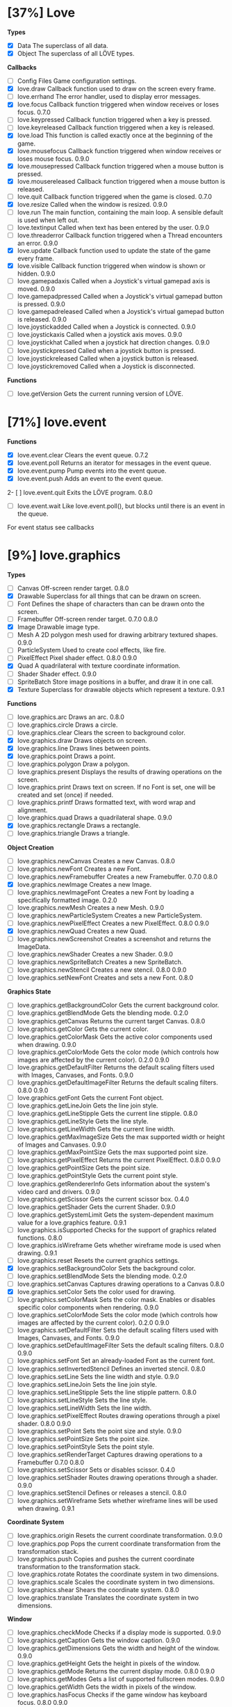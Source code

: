 
* [37%] Love
*Types*
- [X] Data	The superclass of all data.		
- [X] Object	The superclass of all LÖVE types.

*Callbacks*
- [ ] Config Files	Game configuration settings.		
- [X] love.draw	Callback function used to draw on the screen every frame.		
- [ ] love.errhand	The error handler, used to display error messages.		
- [X] love.focus	Callback function triggered when window receives or loses focus.	0.7.0	
- [-] love.keypressed	Callback function triggered when a key is pressed.		
- [-] love.keyreleased	Callback function triggered when a key is released.		
- [X] love.load	This function is called exactly once at the beginning of the game.		
- [X] love.mousefocus	Callback function triggered when window receives or loses mouse focus.	0.9.0	
- [X] love.mousepressed	Callback function triggered when a mouse button is pressed.		
- [X] love.mousereleased	Callback function triggered when a mouse button is released.		
- [ ] love.quit	Callback function triggered when the game is closed.	0.7.0	
- [X] love.resize	Called when the window is resized.	0.9.0	
- [-] love.run	The main function, containing the main loop. A sensible default is used when left out.		
- [ ] love.textinput	Called when text has been entered by the user.	0.9.0	
- [ ] love.threaderror	Callback function triggered when a Thread encounters an error.	0.9.0	
- [X] love.update	Callback function used to update the state of the game every frame.		
- [X] love.visible	Callback function triggered when window is shown or hidden.	0.9.0	
- [ ] love.gamepadaxis	Called when a Joystick's virtual gamepad axis is moved.	0.9.0	
- [ ] love.gamepadpressed	Called when a Joystick's virtual gamepad button is pressed.	0.9.0	
- [ ] love.gamepadreleased	Called when a Joystick's virtual gamepad button is released.	0.9.0	
- [ ] love.joystickadded	Called when a Joystick is connected.	0.9.0	
- [ ] love.joystickaxis	Called when a joystick axis moves.	0.9.0	
- [ ] love.joystickhat	Called when a joystick hat direction changes.	0.9.0	
- [ ] love.joystickpressed	Called when a joystick button is pressed.		
- [ ] love.joystickreleased	Called when a joystick button is released.		
- [ ] love.joystickremoved	Called when a Joystick is disconnected.

*Functions*
- [ ] love.getVersion	Gets the current running version of LÖVE.

* [71%] love.event
*Functions*
- [X] love.event.clear	Clears the event queue.	0.7.2	
- [X] love.event.poll	Returns an iterator for messages in the event queue.		
- [X] love.event.pump	Pump events into the event queue.		
- [X] love.event.push	Adds an event to the event queue.		
2- [ ] love.event.quit	Exits the LÖVE program.	0.8.0	
- [ ] love.event.wait	Like love.event.poll(), but blocks until there is an event in the queue.
For event status see callbacks


* [9%] love.graphics
*Types*
- [ ] Canvas	Off-screen render target.	0.8.0	
- [X] Drawable	Superclass for all things that can be drawn on screen.		
- [ ] Font	Defines the shape of characters than can be drawn onto the screen.		
- [ ] Framebuffer	Off-screen render target.	0.7.0	0.8.0
- [X] Image	Drawable image type.		
- [ ] Mesh	A 2D polygon mesh used for drawing arbitrary textured shapes.	0.9.0	
- [ ] ParticleSystem	Used to create cool effects, like fire.		
- [ ] PixelEffect	Pixel shader effect.	0.8.0	0.9.0
- [X] Quad	A quadrilateral with texture coordinate information.		
- [ ] Shader	Shader effect.	0.9.0	
- [ ] SpriteBatch	Store image positions in a buffer, and draw it in one call.		
- [X] Texture	Superclass for drawable objects which represent a texture.	0.9.1	

*Functions*
- [ ] love.graphics.arc	Draws an arc.	0.8.0	
- [ ] love.graphics.circle	Draws a circle.		
- [ ] love.graphics.clear	Clears the screen to background color.		
- [X] love.graphics.draw	Draws objects on screen.		
- [X] love.graphics.line	Draws lines between points.		
- [X] love.graphics.point	Draws a point.		
- [ ] love.graphics.polygon	Draw a polygon.		
- [ ] love.graphics.present	Displays the results of drawing operations on the screen.		
- [ ] love.graphics.print	Draws text on screen. If no Font is set, one will be created and set (once) if needed.		
- [ ] love.graphics.printf	Draws formatted text, with word wrap and alignment.		
- [ ] love.graphics.quad	Draws a quadrilateral shape.		0.9.0
- [X] love.graphics.rectangle	Draws a rectangle.		
- [ ] love.graphics.triangle	Draws a triangle.

*Object Creation*
- [ ] love.graphics.newCanvas	Creates a new Canvas.	0.8.0	
- [ ] love.graphics.newFont	Creates a new Font.		
- [ ] love.graphics.newFramebuffer	Creates a new Framebuffer.	0.7.0	0.8.0
- [X] love.graphics.newImage	Creates a new Image.		
- [ ] love.graphics.newImageFont	Creates a new Font by loading a specifically formatted image.	0.2.0	
- [ ] love.graphics.newMesh	Creates a new Mesh.	0.9.0	
- [ ] love.graphics.newParticleSystem	Creates a new ParticleSystem.		
- [ ] love.graphics.newPixelEffect	Creates a new PixelEffect.	0.8.0	0.9.0
- [X] love.graphics.newQuad	Creates a new Quad.		
- [ ] love.graphics.newScreenshot	Creates a screenshot and returns the ImageData.		
- [ ] love.graphics.newShader	Creates a new Shader.	0.9.0	
- [ ] love.graphics.newSpriteBatch	Creates a new SpriteBatch.		
- [ ] love.graphics.newStencil	Creates a new stencil.	0.8.0	0.9.0
- [ ] love.graphics.setNewFont	Creates and sets a new Font.	0.8.0	

*Graphics State*
- [ ] love.graphics.getBackgroundColor	Gets the current background color.		
- [ ] love.graphics.getBlendMode	Gets the blending mode.	0.2.0	
- [ ] love.graphics.getCanvas	Returns the current target Canvas.	0.8.0	
- [ ] love.graphics.getColor	Gets the current color.		
- [ ] love.graphics.getColorMask	Gets the active color components used when drawing.	0.9.0	
- [ ] love.graphics.getColorMode	Gets the color mode (which controls how images are affected by the current color).	0.2.0	0.9.0
- [ ] love.graphics.getDefaultFilter	Returns the default scaling filters used with Images, Canvases, and Fonts.	0.9.0	
- [ ] love.graphics.getDefaultImageFilter	Returns the default scaling filters.	0.8.0	0.9.0
- [ ] love.graphics.getFont	Gets the current Font object.		
- [ ] love.graphics.getLineJoin	Gets the line join style.		
- [ ] love.graphics.getLineStipple	Gets the current line stipple.		0.8.0
- [ ] love.graphics.getLineStyle	Gets the line style.		
- [ ] love.graphics.getLineWidth	Gets the current line width.		
- [ ] love.graphics.getMaxImageSize	Gets the max supported width or height of Images and Canvases.	0.9.0	
- [ ] love.graphics.getMaxPointSize	Gets the max supported point size.		
- [ ] love.graphics.getPixelEffect	Returns the current PixelEffect.	0.8.0	0.9.0
- [ ] love.graphics.getPointSize	Gets the point size.		
- [ ] love.graphics.getPointStyle	Gets the current point style.		
- [ ] love.graphics.getRendererInfo	Gets information about the system's video card and drivers.	0.9.0	
- [ ] love.graphics.getScissor	Gets the current scissor box.	0.4.0	
- [ ] love.graphics.getShader	Gets the current Shader.	0.9.0	
- [ ] love.graphics.getSystemLimit	Gets the system-dependent maximum value for a love.graphics feature.	0.9.1	
- [ ] love.graphics.isSupported	Checks for the support of graphics related functions.	0.8.0	
- [ ] love.graphics.isWireframe	Gets whether wireframe mode is used when drawing.	0.9.1	
- [ ] love.graphics.reset	Resets the current graphics settings.		
- [X] love.graphics.setBackgroundColor	Sets the background color.		
- [ ] love.graphics.setBlendMode	Sets the blending mode.	0.2.0	
- [ ] love.graphics.setCanvas	Captures drawing operations to a Canvas	0.8.0	
- [X] love.graphics.setColor	Sets the color used for drawing.		
- [ ] love.graphics.setColorMask	Sets the color mask. Enables or disables specific color components when rendering.	0.9.0	
- [ ] love.graphics.setColorMode	Sets the color mode (which controls how images are affected by the current color).	0.2.0	0.9.0
- [ ] love.graphics.setDefaultFilter	Sets the default scaling filters used with Images, Canvases, and Fonts.	0.9.0	
- [ ] love.graphics.setDefaultImageFilter	Sets the default scaling filters.	0.8.0	0.9.0
- [ ] love.graphics.setFont	Set an already-loaded Font as the current font.		
- [ ] love.graphics.setInvertedStencil	Defines an inverted stencil.	0.8.0	
- [ ] love.graphics.setLine	Sets the line width and style.		0.9.0
- [ ] love.graphics.setLineJoin	Sets the line join style.		
- [ ] love.graphics.setLineStipple	Sets the line stipple pattern.		0.8.0
- [ ] love.graphics.setLineStyle	Sets the line style.		
- [ ] love.graphics.setLineWidth	Sets the line width.		
- [ ] love.graphics.setPixelEffect	Routes drawing operations through a pixel shader.	0.8.0	0.9.0
- [ ] love.graphics.setPoint	Sets the point size and style.		0.9.0
- [ ] love.graphics.setPointSize	Sets the point size.		
- [ ] love.graphics.setPointStyle	Sets the point style.		
- [ ] love.graphics.setRenderTarget	Captures drawing operations to a Framebuffer	0.7.0	0.8.0
- [ ] love.graphics.setScissor	Sets or disables scissor.	0.4.0	
- [ ] love.graphics.setShader	Routes drawing operations through a shader.	0.9.0	
- [ ] love.graphics.setStencil	Defines or releases a stencil.	0.8.0	
- [ ] love.graphics.setWireframe	Sets whether wireframe lines will be used when drawing.	0.9.1	

*Coordinate System*
- [ ] love.graphics.origin	Resets the current coordinate transformation.	0.9.0	
- [ ] love.graphics.pop	Pops the current coordinate transformation from the transformation stack.		
- [ ] love.graphics.push	Copies and pushes the current coordinate transformation to the transformation stack.		
- [ ] love.graphics.rotate	Rotates the coordinate system in two dimensions.		
- [ ] love.graphics.scale	Scales the coordinate system in two dimensions.		
- [ ] love.graphics.shear	Shears the coordinate system.	0.8.0	
- [ ] love.graphics.translate	Translates the coordinate system in two dimensions.		

*Window*
- [ ] love.graphics.checkMode	Checks if a display mode is supported.		0.9.0
- [ ] love.graphics.getCaption	Gets the window caption.		0.9.0
- [ ] love.graphics.getDimensions	Gets the width and height of the window.	0.9.0	
- [ ] love.graphics.getHeight	Gets the height in pixels of the window.		
- [ ] love.graphics.getMode	Returns the current display mode.	0.8.0	0.9.0
- [ ] love.graphics.getModes	Gets a list of supported fullscreen modes.		0.9.0
- [ ] love.graphics.getWidth	Gets the width in pixels of the window.		
- [ ] love.graphics.hasFocus	Checks if the game window has keyboard focus.	0.8.0	0.9.0
- [ ] love.graphics.isCreated	Checks if the display has been set.		0.9.0
- [ ] love.graphics.setCaption	Sets the window caption.		0.9.0
- [ ] love.graphics.setIcon	Set window icon.	0.7.0	0.9.0
- [ ] love.graphics.setMode	Changes the display mode.		0.9.0
- [ ] love.graphics.toggleFullscreen	Toggles fullscreen.

*Enums*
- [ ] AlignMode	Text alignment.		
- [ ] BlendMode	Different ways you do alpha blending.	0.2.0	
- [ ] ColorMode	Controls how drawn images are affected by current color.	0.2.0	0.9.0
- [ ] DrawMode	Controls whether shapes are drawn as an outline, or filled.		
- [ ] FilterMode	How the image is filtered when scaling.		
- [ ] GraphicsFeature	Graphics features that can be checked for with love.graphics.isSupported.	0.8.0	
- [ ] GraphicsLimit	Types of system-dependent graphics limits.	0.9.1	
- [ ] LineJoin	Line join style.		
- [ ] LineStyle	The styles in which lines are drawn.		
- [ ] MeshDrawMode	How a Mesh's vertices are used when drawing.	0.9.0	
- [ ] PointStyle	How points should be drawn.		
- [ ] SpriteBatchUsage	Usage hints for SpriteBatches.	0.8.0	
- [ ] TextureFormat	Controls the canvas texture format.	0.9.0	
- [ ] WrapMode	How the image wraps inside a large Quad.

* [100%] love.timer
*functions*
1) [X] love.timer.getAverageDelta	Returns the average delta time over the last second.	0.9.0	
2) [X] love.timer.getDelta	Returns the time between the last two frames.		
3) [X] love.timer.getFPS	Returns the current frames per second.		
4) [X] love.timer.getTime	Returns the amount of time since some time in the past.		
5) [X] love.timer.sleep	Pauses the current thread for the specified amount of time.		
6) [X] love.timer.step	Measures the time between two frames.

* [0%] love.window
*Functions*
- [ ] love.window.getDesktopDimensions	Gets the width and height of the desktop.	0.9.0	
- [ ] love.window.getDimensions	Gets the width and height of the window.	0.9.0	
- [ ] love.window.getDisplayCount	Gets the number of connected monitors.	0.9.0	
- [ ] love.window.getFullscreen	Gets whether the window is fullscreen.	0.9.0	
- [ ] love.window.getFullscreenModes	Gets a list of supported fullscreen modes.	0.9.0	
- [ ] love.window.getHeight	Gets the height of the window.	0.9.0	
- [ ] love.window.getIcon	Gets the window icon.	0.9.0	
- [ ] love.window.getMode	Returns the current display mode.	0.9.0	
- [ ] love.window.getPixelScale	Gets the scale factor associated with the window.	0.9.1	
- [ ] love.window.getTitle	Gets the window title.	0.9.0	
- [ ] love.window.getWidth	Gets the width of the window.	0.9.0	
- [ ] love.window.hasFocus	Checks if the game window has keyboard focus.	0.9.0	
- [ ] love.window.hasMouseFocus	Checks if the game window has mouse focus.	0.9.0	
- [ ] love.window.isCreated	Checks if the window has been created.	0.9.0	
- [ ] love.window.isVisible	Checks if the game window is visible.	0.9.0	
- [ ] love.window.setFullscreen	Enters or exits fullscreen.	0.9.0	
- [ ] love.window.setIcon	Sets the window icon.	0.9.0	
- [-] love.window.setMode	Changes the display mode.	0.9.0	
- [ ] love.window.setTitle	Sets the window title.	0.9.0

*Enums*
- [ ] FullscreenType	Types of fullscreen modes.

* [7%] love.math
*Types*
- [ ] BezierCurve	A Bézier curve object that can evaluate and render Bézier curves of arbitrary degree.	Added since 0.9.0	
- [-] RandomGenerator	A random number generation object which has its own random state.	Added since 0.9.0	
  - [X] getSeed	Gets the seed of the random number generator.	Added since 0.9.0	
  - [ ] getState	Gets the current state of the random number generator.	Added since 0.9.1	
  - [ ] random	Generates a pseudo random number in a platform independent way.	Added since 0.9.0	
  - [ ] randomNormal	Get a normally distributed pseudo random number.	Added since 0.9.0	
  - [X] setSeed	Sets the seed of the random number generator.	Added since 0.9.0	
  - [ ] setState	Sets the current state of the random number generator.

*Functions*
- [ ] love.math.gammaToLinear	Converts a color from gamma-space (sRGB) to linear-space (RGB).	Added since 0.9.1	
- [ ] love.math.getRandomSeed	Gets the seed of the random number generator.	Added since 0.9.0	
- [ ] love.math.isConvex	Checks whether a polygon is convex.	Added since 0.9.0	
- [ ] love.math.linearToGamma	Converts a color from linear-space (RGB) to gamma-space (RGB).	Added since 0.9.1	
- [ ] love.math.newBezierCurve	Creates a new BezierCurve object.	Added since 0.9.0	
- [ ] love.math.newRandomGenerator	Creates a new RandomGenerator object.	Added since 0.9.0	
- [ ] love.math.noise	Generates a Simplex noise value in 1-4 dimensions.	Added since 0.9.0	
- [ ] love.math.random	Get uniformly distributed pseudo random number	Added since 0.9.0	
- [ ] love.math.randomNormal	Get a normally distributed pseudo random number.	Added since 0.9.0	
- [X] love.math.setRandomSeed	Sets the seed of the random number generator.	Added since 0.9.0	
- [ ] love.math.triangulate	Decomposes a simple polygon into triangles.
